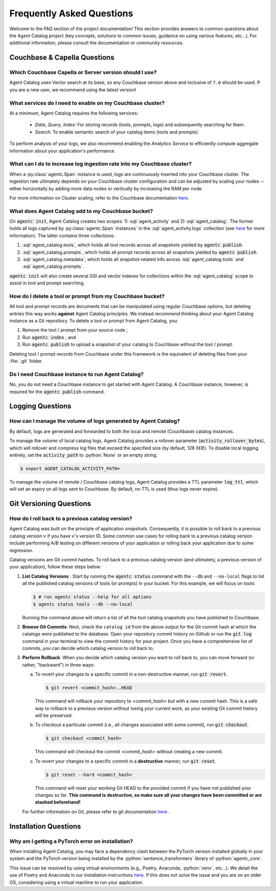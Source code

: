 .. role:: python(code)
   :language: python

.. role:: sql(code)
   :language: sql

Frequently Asked Questions
==========================

Welcome to the FAQ section of the project documentation!
This section provides answers to common questions about the Agent Catalog project (key concepts, solutions to common
issues, guidance on using various features, etc...).
For additional information, please consult the documentation or community resources.

Couchbase & Capella Questions
-----------------------------

Which Couchbase Capella or Server version should I use?
^^^^^^^^^^^^^^^^^^^^^^^^^^^^^^^^^^^^^^^^^^^^^^^^^^^^^^^

Agent Catalog uses Vector search at its base, so any Couchbase version above and inclusive of ``7.6`` should be used.
If you are a new user, we recommend using the latest version!

What services do I need to enable on my Couchbase cluster?
^^^^^^^^^^^^^^^^^^^^^^^^^^^^^^^^^^^^^^^^^^^^^^^^^^^^^^^^^^

At a minimum, Agent Catalog requires the following services:

       - *Data*, *Query*, *Index*: For storing records (tools, prompts, logs) and subsequently searching for them.
       - *Search*: To enable semantic search of your catalog items (tools and prompts).

To perform analysis of your logs, we also recommend enabling the *Analytics Service* to efficiently compute aggregate
information about your application's performance.

What can I do to increase log ingestion rate into my Couchbase cluster?
^^^^^^^^^^^^^^^^^^^^^^^^^^^^^^^^^^^^^^^^^^^^^^^^^^^^^^^^^^^^^^^^^^^^^^^

When a :py:class:`agentc.Span` instance is used, logs are continuously inserted into your Couchbase cluster.
The ingestion rate ultimately depends on your Couchbase cluster configuration and can be adjusted by scaling your
nodes -- either horizontally by adding more data nodes or vertically by increasing the RAM per node.

For more information on Cluster scaling, refer to the Couchbase documentation
`here <https://docs.couchbase.com/cloud/clusters/scale-database.html#events>`__.

What does Agent Catalog add to my Couchbase bucket?
^^^^^^^^^^^^^^^^^^^^^^^^^^^^^^^^^^^^^^^^^^^^^^^^^^^

On :code:`agentc init`, Agent Catalog creates two scopes: 1) :sql:`agent_activity` and 2) :sql:`agent_catalog`.
The former holds all logs captured by :py:class:`agentc.Span` instances` in the :sql:`agent_activity.logs` collection
(see `here <analysis.html>`__ for more information).
The latter contains three collections:

1. :sql:`agent_catalog.tools`, which holds all tool records across all snapshots yielded by :code:`agentc publish`.
2. :sql:`agent_catalog.prompts`, which holds all prompt records across all snapshots yielded by :code:`agentc publish`.
3. :sql:`agent_catalog.metadata`, which holds all snapshot-related info across :sql:`agent_catalog.tools` and
   :sql:`agent_catalog.prompts`.

:code:`agentc init` will also create several GSI and vector indexes for collections within the :sql:`agent_catalog`
scope to assist in tool and prompt searching.

How do I delete a tool or prompt from my Couchbase bucket?
^^^^^^^^^^^^^^^^^^^^^^^^^^^^^^^^^^^^^^^^^^^^^^^^^^^^^^^^^^

All tool and prompt records are documents that can be manipulated using regular Couchbase options, but deleting
entries this way works **against** Agent Catalog principles.
We instead recommend thinking about your Agent Catalog instance as a Git repository.
To delete a tool or prompt from Agent Catalog, you:

1. Remove the tool / prompt from your source code ;
2. Run :code:`agentc index` ; and
3. Run :code:`agentc publish` to upload a snapshot of your catalog to Couchbase without the tool / prompt.

Deleting tool / prompt records from Couchbase under this framework is the equivalent of deleting files from your
:file:`.git` folder.

Do I need Couchbase instance to run Agent Catalog?
^^^^^^^^^^^^^^^^^^^^^^^^^^^^^^^^^^^^^^^^^^^^^^^^^^

No, you do not need a Couchbase instance to get started with Agent Catalog.
A Couchbase instance, however, is required for the :code:`agentc publish` command.

Logging Questions
-----------------

How can I manage the volume of logs generated by Agent Catalog?
^^^^^^^^^^^^^^^^^^^^^^^^^^^^^^^^^^^^^^^^^^^^^^^^^^^^^^^^^^^^^^^

By default, logs are generated and forwarded to both the local and remote (Couchbase) catalog instances.

To manage the volume of local catalog logs, Agent Catalog provides a rollover parameter
(:code:`activity_rollover_bytes`), which will rollover and compress log files that exceed the specified size
(by default, 128 :math:`MB`).
To disable local logging entirely, set the :code:`activity_path` to :python:`None` or an empty string.

.. code-block:: ansi-shell-session

  $ export AGENT_CATALOG_ACTIVITY_PATH=

To manage the volume of remote / Couchbase catalog logs, Agent Catalog provides a TTL parameter :code:`log_ttl`, which
will set an expiry on all logs sent to Couchbase.
By default, no TTL is used (thus logs never expire).

.. seealso::

  :py:attr:`agentc_core.config.config.LocalCatalogConfig.activity_rollover_bytes`
  :py:attr:`agentc_core.config.config.LocalCatalogConfig.activity_path`
  :py:attr:`agentc_core.config.config.RemoteCatalogConfig.log_ttl`

Git Versioning Questions
------------------------

How do I roll back to a previous catalog version?
^^^^^^^^^^^^^^^^^^^^^^^^^^^^^^^^^^^^^^^^^^^^^^^^^

Agent Catalog was built on the principle of application *snapshots*.
Consequently, it is possible to roll back to a previous catalog version :math:`v` if you have :math:`v`'s version ID.
Some common use cases for rolling back to a previous catalog version include performing A/B testing on different
versions of your application or rolling back your application due to some regression.

Catalog versions are Git commit hashes.
To roll back to a previous catalog version (and ultimately, a previous version of your application), follow these steps
below:

1. **List Catalog Versions** : Start by running the :code:`agentc status` command with the ``--db`` and ``--no-local``
   flags to list all the published catalog versions of tools (or prompts) in your bucket.
   For this example, we will focus on tools:

   .. code-block:: ansi-shell-session

       $ # run agentc status --help for all options
       $ agentc status tools --db --no-local

   Running the command above will return a list of all the tool catalog snapshots you have published to Couchbase.

   .. code-block:: console
       :emphasize-lines: 5, 16

       --------------------------------------------------------------------------------------------------
       TOOL
       --------------------------------------------------------------------------------------------------
       db catalog info:
           catalog id: 53010a92d74e96851fb36fc2c69b9c3337140890
                   path            : travel-sample.agent_catalog.tool
                   schema version  : 0.0.0
                   kind of catalog : tool
                   repo version    :
                           time of publish: 2024-10-23 07:16:15.058405+00:00
                           catalog identifier: 53010a92d74e96851fb36fc2c69b9c3337140890
                   embedding model : {'base_url': None, 'name': 'sentence-transformers/all-MiniLM-L12-v2'}
                   source dirs     : ['src/resources/agent_c/tools']
                   number of items : 24

           catalog id: fe25a5755bfa9af68e1f1fae9ac45e9e37b37611
                   path            : travel-sample.agent_catalog.tool
                   schema version  : 0.0.0
                   kind of catalog : tool
                   repo version    :
                           time of publish: 2024-10-16 05:34:38.523755+00:00
                           catalog identifier: fe25a5755bfa9af68e1f1fae9ac45e9e37b37611
                   embedding model : {'base_url': None, 'name': 'sentence-transformers/all-MiniLM-L12-v2'}
                   source dirs     : ['src/resources/tools']
                   number of items : 2

       -----------------------------------------------------------------

2. **Browse Git Commits**: Next, check the ``catalog id`` from the above output for the Git commit hash at which the
   catalogs were published to the database.
   Open your repository commit history on Github or run the :code:`git log` command in your terminal to view the
   commit history for your project.
   Once you have a comprehensive list of commits, you can decide which catalog version to roll back to.

3. **Perform Rollback**: When you decide which catalog version you want to roll back to, you can move forward
   (or rather, "backward") in three ways:

   a. To revert your changes to a specific commit in a non-destructive manner, run :code:`git revert`.

      .. code-block:: ansi-shell-session

          $ git revert <commit_hash>..HEAD

      This command will rollback your repository to `<commit_hash>` *but* with a new commit hash.
      This is a safe way to rollback to a previous version without losing your current work, as your existing
      Git commit history will be preserved.

   b. To checkout a particular commit (i.e., all changes associated with some commit), run :code:`git checkout`.

      .. code-block:: ansi-shell-session

          $ git checkout <commit_hash>

      This command will checkout the commit `<commit_hash>` without creating a new commit.

   c. To revert your changes to a specific commit in a **destructive** manner, run :code:`git reset`.

      .. code-block:: ansi-shell-session

          $ git reset --hard <commit_hash>

      This command will reset your working Git HEAD to the provided commit if you have not published your changes so
      far.
      **This command is destructive, so make sure all your changes have been committed or are stashed beforehand!**

   For further information on Git, please refer to git documentation
   `here <https://training.github.com/downloads/github-git-cheat-sheet>`_ .


Installation Questions
----------------------

Why am I getting a PyTorch error on installation?
^^^^^^^^^^^^^^^^^^^^^^^^^^^^^^^^^^^^^^^^^^^^^^^^^

When installing Agent Catalog, you may face a dependency clash between the PyTorch version installed globally in your
system and the PyTorch version being installed by the :python:`sentence_transformers` library of :python:`agentc_core`.

This issue can be resolved by using virtual environments (e.g., Poetry, Anaconda, :python:`venv`, etc...).
We detail the use of Poetry and Anaconda in our installation instructions `here <install.html>`__.
If this does not solve the issue and you are on an older OS, considering using a virtual machine to run your
application.

